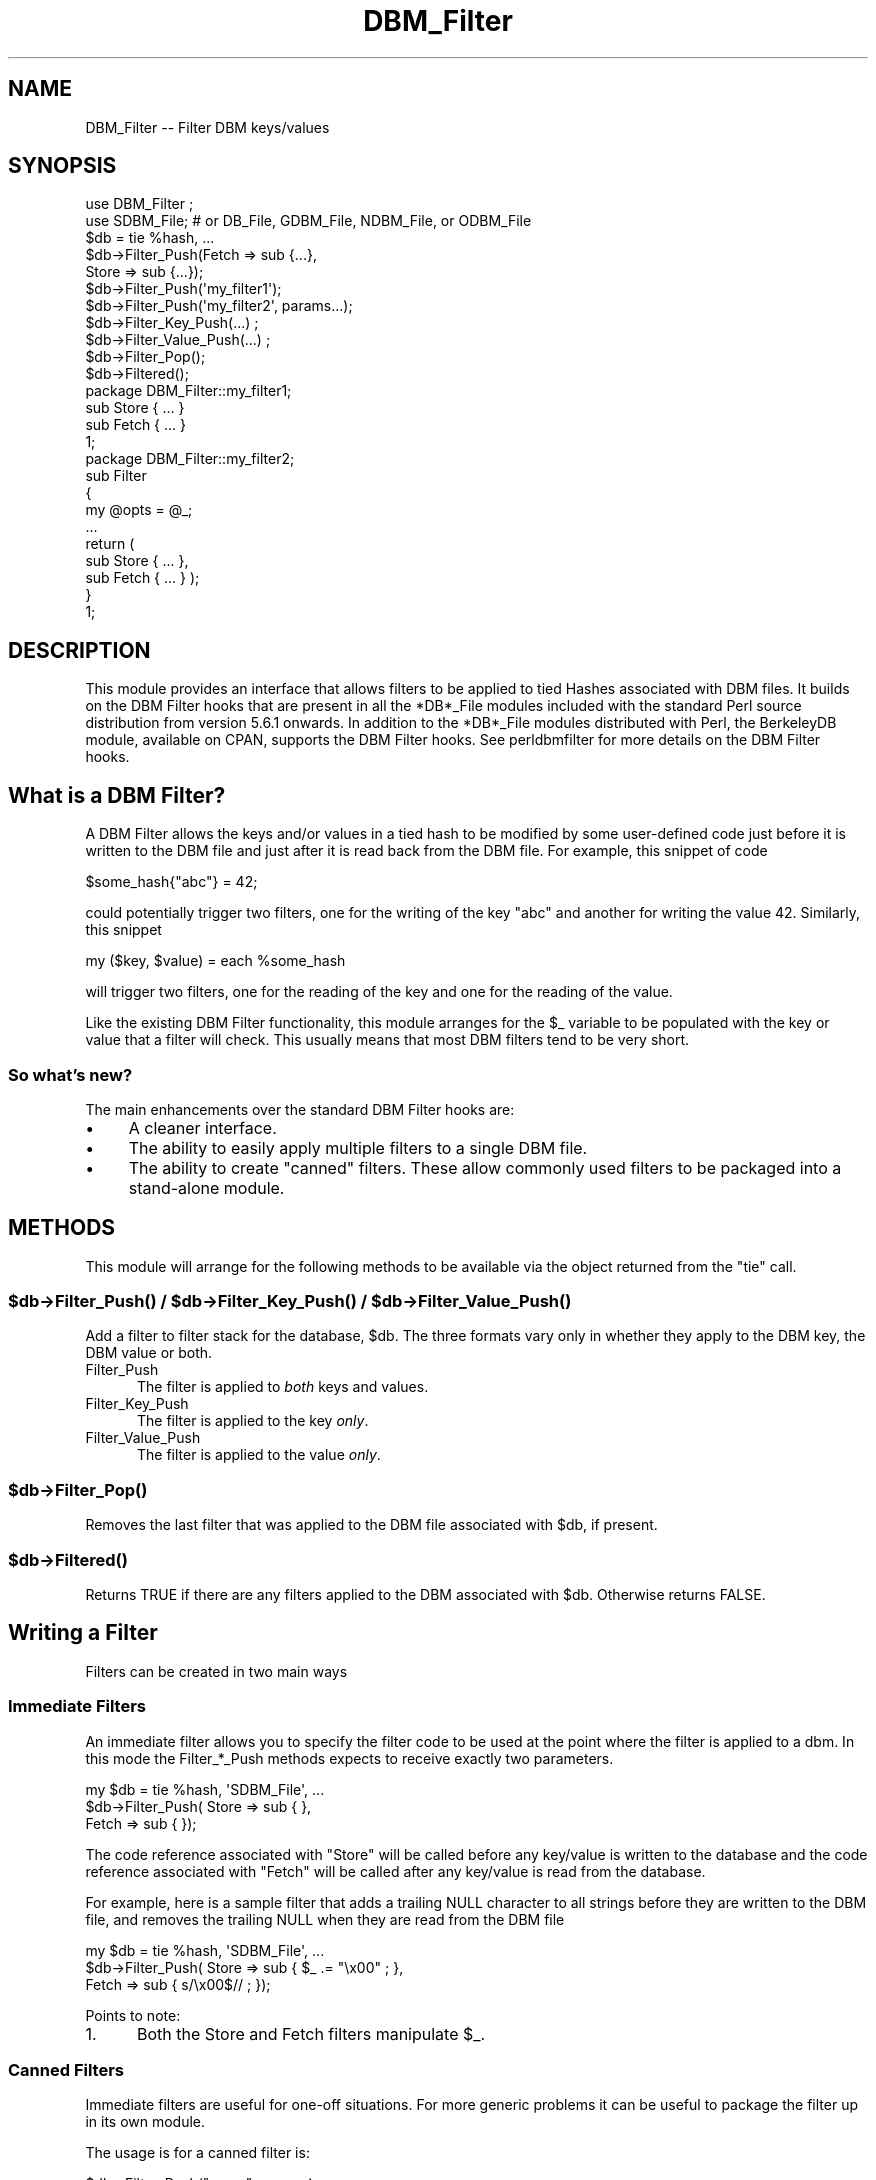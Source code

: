 .\" -*- mode: troff; coding: utf-8 -*-
.\" Automatically generated by Pod::Man 5.01 (Pod::Simple 3.43)
.\"
.\" Standard preamble:
.\" ========================================================================
.de Sp \" Vertical space (when we can't use .PP)
.if t .sp .5v
.if n .sp
..
.de Vb \" Begin verbatim text
.ft CW
.nf
.ne \\$1
..
.de Ve \" End verbatim text
.ft R
.fi
..
.\" \*(C` and \*(C' are quotes in nroff, nothing in troff, for use with C<>.
.ie n \{\
.    ds C` ""
.    ds C' ""
'br\}
.el\{\
.    ds C`
.    ds C'
'br\}
.\"
.\" Escape single quotes in literal strings from groff's Unicode transform.
.ie \n(.g .ds Aq \(aq
.el       .ds Aq '
.\"
.\" If the F register is >0, we'll generate index entries on stderr for
.\" titles (.TH), headers (.SH), subsections (.SS), items (.Ip), and index
.\" entries marked with X<> in POD.  Of course, you'll have to process the
.\" output yourself in some meaningful fashion.
.\"
.\" Avoid warning from groff about undefined register 'F'.
.de IX
..
.nr rF 0
.if \n(.g .if rF .nr rF 1
.if (\n(rF:(\n(.g==0)) \{\
.    if \nF \{\
.        de IX
.        tm Index:\\$1\t\\n%\t"\\$2"
..
.        if !\nF==2 \{\
.            nr % 0
.            nr F 2
.        \}
.    \}
.\}
.rr rF
.\" ========================================================================
.\"
.IX Title "DBM_Filter 3"
.TH DBM_Filter 3 2019-02-18 "perl v5.38.0" "Perl Programmers Reference Guide"
.\" For nroff, turn off justification.  Always turn off hyphenation; it makes
.\" way too many mistakes in technical documents.
.if n .ad l
.nh
.SH NAME
DBM_Filter \-\- Filter DBM keys/values
.SH SYNOPSIS
.IX Header "SYNOPSIS"
.Vb 2
\&    use DBM_Filter ;
\&    use SDBM_File; # or DB_File, GDBM_File, NDBM_File, or ODBM_File
\&
\&    $db = tie %hash, ...
\&
\&    $db\->Filter_Push(Fetch => sub {...},
\&                     Store => sub {...});
\&
\&    $db\->Filter_Push(\*(Aqmy_filter1\*(Aq);
\&    $db\->Filter_Push(\*(Aqmy_filter2\*(Aq, params...);
\&
\&    $db\->Filter_Key_Push(...) ;
\&    $db\->Filter_Value_Push(...) ;
\&
\&    $db\->Filter_Pop();
\&    $db\->Filtered();
\&
\&    package DBM_Filter::my_filter1;
\&
\&    sub Store { ... }
\&    sub Fetch { ... }
\&
\&    1;
\&
\&    package DBM_Filter::my_filter2;
\&
\&    sub Filter
\&    {
\&        my @opts = @_;
\&        ...
\&        return (
\&            sub Store { ... },
\&            sub Fetch { ... } );
\&    }
\&
\&    1;
.Ve
.SH DESCRIPTION
.IX Header "DESCRIPTION"
This module provides an interface that allows filters to be applied
to tied Hashes associated with DBM files. It builds on the DBM Filter
hooks that are present in all the *DB*_File modules included with the
standard Perl source distribution from version 5.6.1 onwards. In addition
to the *DB*_File modules distributed with Perl, the BerkeleyDB module,
available on CPAN, supports the DBM Filter hooks. See perldbmfilter
for more details on the DBM Filter hooks.
.SH "What is a DBM Filter?"
.IX Header "What is a DBM Filter?"
A DBM Filter allows the keys and/or values in a tied hash to be modified
by some user-defined code just before it is written to the DBM file and
just after it is read back from the DBM file. For example, this snippet
of code
.PP
.Vb 1
\&    $some_hash{"abc"} = 42;
.Ve
.PP
could potentially trigger two filters, one for the writing of the key
"abc" and another for writing the value 42.  Similarly, this snippet
.PP
.Vb 1
\&    my ($key, $value) = each %some_hash
.Ve
.PP
will trigger two filters, one for the reading of the key and one for
the reading of the value.
.PP
Like the existing DBM Filter functionality, this module arranges for the
\&\f(CW$_\fR variable to be populated with the key or value that a filter will
check. This usually means that most DBM filters tend to be very short.
.SS "So what's new?"
.IX Subsection "So what's new?"
The main enhancements over the standard DBM Filter hooks are:
.IP \(bu 4
A cleaner interface.
.IP \(bu 4
The ability to easily apply multiple filters to a single DBM file.
.IP \(bu 4
The ability to create "canned" filters. These allow commonly used filters
to be packaged into a stand-alone module.
.SH METHODS
.IX Header "METHODS"
This module will arrange for the following methods to be available via
the object returned from the \f(CW\*(C`tie\*(C'\fR call.
.ie n .SS "$db\->\fBFilter_Push()\fP / $db\->\fBFilter_Key_Push()\fP / $db\->\fBFilter_Value_Push()\fP"
.el .SS "\f(CW$db\fP\->\fBFilter_Push()\fP / \f(CW$db\fP\->\fBFilter_Key_Push()\fP / \f(CW$db\fP\->\fBFilter_Value_Push()\fP"
.IX Subsection "$db->Filter_Push() / $db->Filter_Key_Push() / $db->Filter_Value_Push()"
Add a filter to filter stack for the database, \f(CW$db\fR. The three formats
vary only in whether they apply to the DBM key, the DBM value or both.
.IP Filter_Push 5
.IX Item "Filter_Push"
The filter is applied to \fIboth\fR keys and values.
.IP Filter_Key_Push 5
.IX Item "Filter_Key_Push"
The filter is applied to the key \fIonly\fR.
.IP Filter_Value_Push 5
.IX Item "Filter_Value_Push"
The filter is applied to the value \fIonly\fR.
.ie n .SS $db\->\fBFilter_Pop()\fP
.el .SS \f(CW$db\fP\->\fBFilter_Pop()\fP
.IX Subsection "$db->Filter_Pop()"
Removes the last filter that was applied to the DBM file associated with
\&\f(CW$db\fR, if present.
.ie n .SS $db\->\fBFiltered()\fP
.el .SS \f(CW$db\fP\->\fBFiltered()\fP
.IX Subsection "$db->Filtered()"
Returns TRUE if there are any filters applied to the DBM associated
with \f(CW$db\fR.  Otherwise returns FALSE.
.SH "Writing a Filter"
.IX Header "Writing a Filter"
Filters can be created in two main ways
.SS "Immediate Filters"
.IX Subsection "Immediate Filters"
An immediate filter allows you to specify the filter code to be used
at the point where the filter is applied to a dbm. In this mode the
Filter_*_Push methods expects to receive exactly two parameters.
.PP
.Vb 3
\&    my $db = tie %hash, \*(AqSDBM_File\*(Aq, ...
\&    $db\->Filter_Push( Store => sub { },
\&                      Fetch => sub { });
.Ve
.PP
The code reference associated with \f(CW\*(C`Store\*(C'\fR will be called before any
key/value is written to the database and the code reference associated
with \f(CW\*(C`Fetch\*(C'\fR will be called after any key/value is read from the
database.
.PP
For example, here is a sample filter that adds a trailing NULL character
to all strings before they are written to the DBM file, and removes the
trailing NULL when they are read from the DBM file
.PP
.Vb 3
\&    my $db = tie %hash, \*(AqSDBM_File\*(Aq, ...
\&    $db\->Filter_Push( Store => sub { $_ .= "\ex00" ; },
\&                      Fetch => sub { s/\ex00$// ;    });
.Ve
.PP
Points to note:
.IP 1. 5
Both the Store and Fetch filters manipulate \f(CW$_\fR.
.SS "Canned Filters"
.IX Subsection "Canned Filters"
Immediate filters are useful for one-off situations. For more generic
problems it can be useful to package the filter up in its own module.
.PP
The usage is for a canned filter is:
.PP
.Vb 1
\&    $db\->Filter_Push("name", params)
.Ve
.PP
where
.IP """name""" 5
.IX Item """name"""
is the name of the module to load. If the string specified does not
contain the package separator characters "::", it is assumed to refer to
the full module name "DBM_Filter::name". This means that the full names
for canned filters, "null" and "utf8", included with this module are:
.Sp
.Vb 2
\&    DBM_Filter::null
\&    DBM_Filter::utf8
.Ve
.IP params 5
.IX Item "params"
any optional parameters that need to be sent to the filter. See the
encode filter for an example of a module that uses parameters.
.PP
The module that implements the canned filter can take one of two
forms. Here is a template for the first
.PP
.Vb 1
\&    package DBM_Filter::null ;
\&
\&    use strict;
\&    use warnings;
\&
\&    sub Store 
\&    {
\&        # store code here    
\&    }
\&
\&    sub Fetch
\&    {
\&        # fetch code here
\&    }
\&
\&    1;
.Ve
.PP
Notes:
.IP 1. 5
The package name uses the \f(CW\*(C`DBM_Filter::\*(C'\fR prefix.
.IP 2. 5
The module \fImust\fR have both a Store and a Fetch method. If only one is
present, or neither are present, a fatal error will be thrown.
.PP
The second form allows the filter to hold state information using a
closure, thus:
.PP
.Vb 1
\&    package DBM_Filter::encoding ;
\&
\&    use strict;
\&    use warnings;
\&
\&    sub Filter
\&    {
\&        my @params = @_ ;
\&
\&        ...
\&        return {
\&            Store   => sub { $_ = $encoding\->encode($_) },
\&            Fetch   => sub { $_ = $encoding\->decode($_) }
\&            } ;
\&    }
\&
\&    1;
.Ve
.PP
In this instance the "Store" and "Fetch" methods are encapsulated inside a
"Filter" method.
.SH "Filters Included"
.IX Header "Filters Included"
A number of canned filers are provided with this module. They cover a
number of the main areas that filters are needed when interfacing with
DBM files. They also act as templates for your own filters.
.PP
The filter included are:
.IP \(bu 5
utf8
.Sp
This module will ensure that all data written to the DBM will be encoded
in UTF\-8.
.Sp
This module needs the Encode module.
.IP \(bu 5
encode
.Sp
Allows you to choose the character encoding will be store in the DBM file.
.IP \(bu 5
compress
.Sp
This filter will compress all data before it is written to the database
and uncompressed it on reading.
.Sp
This module needs Compress::Zlib.
.IP \(bu 5
int32
.Sp
This module is used when interoperating with a C/C++ application that
uses a C int as either the key and/or value in the DBM file.
.IP \(bu 5
null
.Sp
This module ensures that all data written to the DBM file is null
terminated. This is useful when you have a perl script that needs
to interoperate with a DBM file that a C program also uses. A fairly
common issue is for the C application to include the terminating null
in a string when it writes to the DBM file. This filter will ensure that
all data written to the DBM file can be read by the C application.
.SH NOTES
.IX Header "NOTES"
.SS "Maintain Round Trip Integrity"
.IX Subsection "Maintain Round Trip Integrity"
When writing a DBM filter it is \fIvery\fR important to ensure that it is
possible to retrieve all data that you have written when the DBM filter
is in place. In practice, this means that whatever transformation is
applied to the data in the Store method, the \fIexact\fR inverse operation
should be applied in the Fetch method.
.PP
If you don't provide an exact inverse transformation, you will find that
code like this will not behave as you expect.
.PP
.Vb 4
\&     while (my ($k, $v) = each %hash)
\&     {
\&         ...
\&     }
.Ve
.PP
Depending on the transformation, you will find that one or more of the
following will happen
.IP 1. 5
The loop will never terminate.
.IP 2. 5
Too few records will be retrieved.
.IP 3. 5
Too many will be retrieved.
.IP 4. 5
The loop will do the right thing for a while, but it will unexpectedly fail.
.SS "Don't mix filtered & non-filtered data in the same database file."
.IX Subsection "Don't mix filtered & non-filtered data in the same database file."
This is just a restatement of the previous section. Unless you are
completely certain you know what you are doing, avoid mixing filtered &
non-filtered data.
.SH EXAMPLE
.IX Header "EXAMPLE"
Say you need to interoperate with a legacy C application that stores
keys as C ints and the values and null terminated UTF\-8 strings. Here
is how you would set that up
.PP
.Vb 1
\&    my $db = tie %hash, \*(AqSDBM_File\*(Aq, ...
\&
\&    $db\->Filter_Key_Push(\*(Aqint32\*(Aq) ;
\&
\&    $db\->Filter_Value_Push(\*(Aqutf8\*(Aq);
\&    $db\->Filter_Value_Push(\*(Aqnull\*(Aq);
.Ve
.SH "SEE ALSO"
.IX Header "SEE ALSO"
<DB_File>,  GDBM_File, NDBM_File, ODBM_File, SDBM_File, perldbmfilter
.SH AUTHOR
.IX Header "AUTHOR"
Paul Marquess <pmqs@cpan.org>
